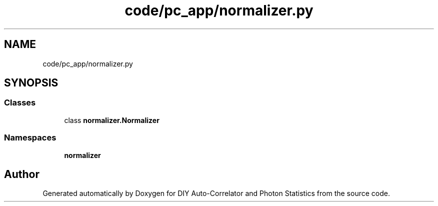 .TH "code/pc_app/normalizer.py" 3 "Thu Oct 14 2021" "Version 1.0" "DIY Auto-Correlator and Photon Statistics" \" -*- nroff -*-
.ad l
.nh
.SH NAME
code/pc_app/normalizer.py
.SH SYNOPSIS
.br
.PP
.SS "Classes"

.in +1c
.ti -1c
.RI "class \fBnormalizer\&.Normalizer\fP"
.br
.in -1c
.SS "Namespaces"

.in +1c
.ti -1c
.RI " \fBnormalizer\fP"
.br
.in -1c
.SH "Author"
.PP 
Generated automatically by Doxygen for DIY Auto-Correlator and Photon Statistics from the source code\&.
